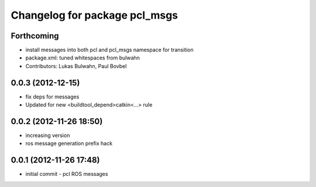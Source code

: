 ^^^^^^^^^^^^^^^^^^^^^^^^^^^^^^
Changelog for package pcl_msgs
^^^^^^^^^^^^^^^^^^^^^^^^^^^^^^

Forthcoming
-----------
* install messages into both pcl and pcl_msgs namespace for transition
* package.xml: tuned whitespaces from bulwahn
* Contributors: Lukas Bulwahn, Paul Bovbel

0.0.3 (2012-12-15)
------------------
* fix deps for messages
* Updated for new <buildtool_depend>catkin<...> rule

0.0.2 (2012-11-26 18:50)
------------------------
* increasing version
* ros message generation prefix hack

0.0.1 (2012-11-26 17:48)
------------------------
* initial commit - pcl ROS messages
